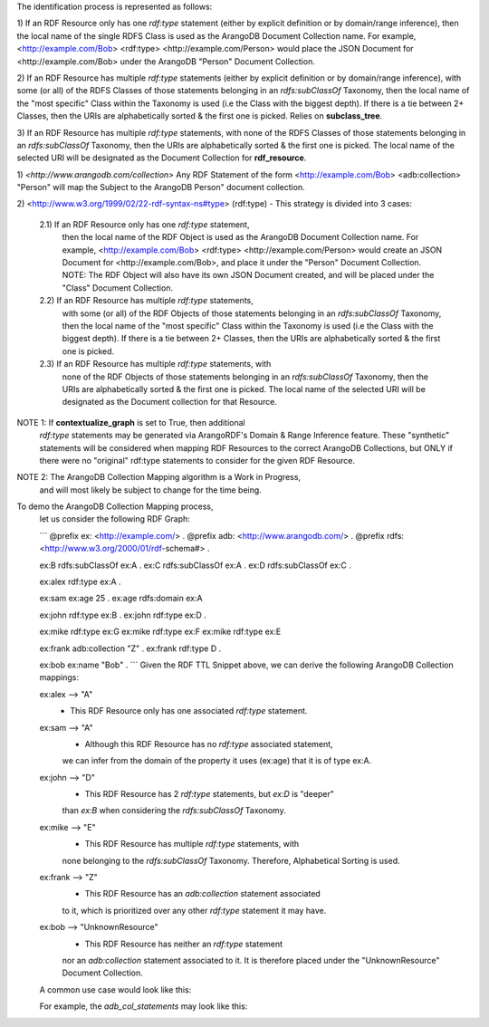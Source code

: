 The identification process is represented as follows:

1) If an RDF Resource only has one `rdf:type` statement
(either by explicit definition or by domain/range inference),
then the local name of the single RDFS Class is used as the ArangoDB
Document Collection name. For example,
<http://example.com/Bob> <rdf:type> <http://example.com/Person>
would place the JSON Document for <http://example.com/Bob>
under the ArangoDB "Person" Document Collection.

2) If an RDF Resource has multiple `rdf:type` statements
(either by explicit definition or by domain/range inference),
with some (or all) of the RDFS Classes of those statements
belonging in an `rdfs:subClassOf` Taxonomy, then the
local name of the "most specific" Class within the Taxonomy is
used (i.e the Class with the biggest depth). If there is a
tie between 2+ Classes, then the URIs are alphabetically
sorted & the first one is picked. Relies on **subclass_tree**.

3) If an RDF Resource has multiple `rdf:type` statements, with
none of the RDFS Classes of those statements belonging in an
`rdfs:subClassOf` Taxonomy, then the URIs are
alphabetically sorted & the first one is picked. The local
name of the selected URI will be designated as the Document
Collection for **rdf_resource**.

1) `<http://www.arangodb.com/collection>`
Any RDF Statement of the form <http://example.com/Bob> <adb:collection> "Person"
will map the Subject to the ArangoDB Person" document collection.

2) <http://www.w3.org/1999/02/22-rdf-syntax-ns#type> (rdf:type)
- This strategy is divided into 3 cases:
    2.1) If an RDF Resource only has one `rdf:type` statement,
        then the local name of the RDF Object is used as the ArangoDB
        Document Collection name. For example,
        <http://example.com/Bob> <rdf:type> <http://example.com/Person>
        would create an JSON Document for <http://example.com/Bob>,
        and place it under the "Person" Document Collection.
        NOTE: The RDF Object will also have its own JSON Document
        created, and will be placed under the "Class"
        Document Collection.

    2.2) If an RDF Resource has multiple `rdf:type` statements,
        with some (or all) of the RDF Objects of those statements
        belonging in an `rdfs:subClassOf` Taxonomy, then the
        local name of the "most specific" Class within the Taxonomy is
        used (i.e the Class with the biggest depth). If there is a
        tie between 2+ Classes, then the URIs are alphabetically
        sorted & the first one is picked.

    2.3) If an RDF Resource has multiple `rdf:type` statements, with
        none of the RDF Objects of those statements belonging in an
        `rdfs:subClassOf` Taxonomy, then the URIs are
        alphabetically sorted & the first one is picked. The local
        name of the selected URI will be designated as the Document
        collection for that Resource.

NOTE 1: If **contextualize_graph** is set to True, then additional
    `rdf:type` statements may be generated via ArangoRDF's Domain & Range
    Inference feature. These "synthetic" statements will be considered when
    mapping RDF Resources to the correct ArangoDB Collections, but ONLY if
    there were no "original" rdf:type statements to consider for
    the given RDF Resource.

NOTE 2: The ArangoDB Collection Mapping algorithm is a Work in Progress,
    and will most likely be subject to change for the time being.


To demo the ArangoDB Collection Mapping process,
        let us consider the following RDF Graph:

        ```
        @prefix ex: <http://example.com/> .
        @prefix adb: <http://www.arangodb.com/> .
        @prefix rdfs: <http://www.w3.org/2000/01/rdf-schema#> .

        ex:B rdfs:subClassOf ex:A .
        ex:C rdfs:subClassOf ex:A .
        ex:D rdfs:subClassOf ex:C .

        ex:alex rdf:type ex:A .

        ex:sam ex:age 25 .
        ex:age rdfs:domain ex:A

        ex:john rdf:type ex:B .
        ex:john rdf:type ex:D .

        ex:mike rdf:type ex:G
        ex:mike rdf:type ex:F
        ex:mike rdf:type ex:E

        ex:frank adb:collection "Z" .
        ex:frank rdf:type D .

        ex:bob ex:name "Bob" .
        ```
        Given the RDF TTL Snippet above, we can derive the following
        ArangoDB Collection mappings:

        ex:alex --> "A"
            - This RDF Resource only has one associated `rdf:type` statement.

        ex:sam --> "A"
            - Although this RDF Resource has no `rdf:type` associated statement,
            we can infer from the domain of the property it uses (ex:age) that
            it is of type ex:A.

        ex:john --> "D"
            - This RDF Resource has 2 `rdf:type` statements, but `ex:D` is "deeper"
            than `ex:B` when considering the `rdfs:subClassOf` Taxonomy.

        ex:mike --> "E"
            - This RDF Resource has multiple `rdf:type` statements, with
            none belonging to the `rdfs:subClassOf` Taxonomy.
            Therefore, Alphabetical Sorting is used.

        ex:frank --> "Z"
            - This RDF Resource has an `adb:collection` statement associated
            to it, which is prioritized over any other `rdf:type`
            statement it may have.

        ex:bob --> "UnknownResource"
            - This RDF Resource has neither an `rdf:type` statement
            nor an `adb:collection` statement associated to it. It
            is therefore placed under the "UnknownResource"
            Document Collection.


        A common use case would look like this:

        .. code-block:: python
            from rdflib import Graph
            from arango_rdf import ArangoRDF

            adbrdf = ArangoRDF(db)

            g = Graph()
            g.parse(...)
            g.add(...)

            adb_col_statements = adbrdf.write_adb_col_statements(g)
            adb_col_statements.serialize(...)
            adb_col_statements.add(...)
            adb_col_statements.remove(...)

            adbrdf.rdf_to_arangodb_by_pgt(
                'MyGraph', rdf_graph=g, adb_col_statements=adb_col_statements
            )


        For example, the `adb_col_statements` may look like this:

        .. code-block::
            @prefix adb: <http://www.arangodb.com/> .

            <http://example.com/bob> adb:collection "Person" .
            <http://example.com/alex> adb:collection "Person" .
            <http://example.com/name> adb:collection "Property" .
            <http://example.com/Person> adb:collection "Class" .
            <http://example.com/charlie> adb:collection "Dog" .
